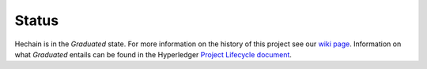 Status
=================

Hechain is in the *Graduated* state. For more information on the history of this project see our `wiki page <https://wiki.hyperledger.org/display/fabric/Hyperledger+Fabric>`__. Information on what *Graduated* entails can be found in
the Hyperledger `Project Lifecycle document <https://tsc.hyperledger.org/project-lifecycle.html>`__.

.. Licensed under Creative Commons Attribution 4.0 International License
   https://creativecommons.org/licenses/by/4.0/
